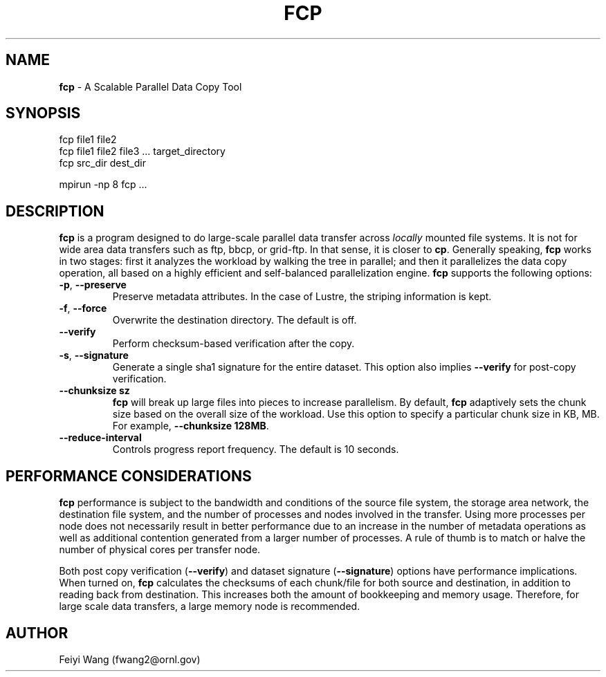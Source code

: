 .\" generated with Ronn/v0.7.3
.\" http://github.com/rtomayko/ronn/tree/0.7.3
.
.TH "FCP" "8" "October 2015" "" ""
.
.SH "NAME"
\fBfcp\fR \- A Scalable Parallel Data Copy Tool
.
.SH "SYNOPSIS"
.
.nf

fcp file1 file2
fcp file1 file2 file3 \.\.\. target_directory
fcp src_dir dest_dir

mpirun \-np 8 fcp \.\.\.
.
.fi
.
.SH "DESCRIPTION"
\fBfcp\fR is a program designed to do large\-scale parallel data transfer across \fIlocally\fR mounted file systems\. It is not for wide area data transfers such as ftp, bbcp, or grid\-ftp\. In that sense, it is closer to \fBcp\fR\. Generally speaking, \fBfcp\fR works in two stages: first it analyzes the workload by walking the tree in parallel; and then it parallelizes the data copy operation, all based on a highly efficient and self\-balanced parallelization engine\. \fBfcp\fR supports the following options:
.
.TP
\fB\-p\fR, \fB\-\-preserve\fR
Preserve metadata attributes\. In the case of Lustre, the striping information is kept\.
.
.TP
\fB\-f\fR, \fB\-\-force\fR
Overwrite the destination directory\. The default is off\.
.
.TP
\fB\-\-verify\fR
Perform checksum\-based verification after the copy\.
.
.TP
\fB\-s\fR, \fB\-\-signature\fR
Generate a single sha1 signature for the entire dataset\. This option also implies \fB\-\-verify\fR for post\-copy verification\.
.
.TP
\fB\-\-chunksize sz\fR
\fBfcp\fR will break up large files into pieces to increase parallelism\. By default, \fBfcp\fR adaptively sets the chunk size based on the overall size of the workload\. Use this option to specify a particular chunk size in KB, MB\. For example, \fB\-\-chunksize 128MB\fR\.
.
.TP
\fB\-\-reduce\-interval\fR
Controls progress report frequency\. The default is 10 seconds\.
.
.SH "PERFORMANCE CONSIDERATIONS"
\fBfcp\fR performance is subject to the bandwidth and conditions of the source file system, the storage area network, the destination file system, and the number of processes and nodes involved in the transfer\. Using more processes per node does not necessarily result in better performance due to an increase in the number of metadata operations as well as additional contention generated from a larger number of processes\. A rule of thumb is to match or halve the number of physical cores per transfer node\.
.
.P
Both post copy verification (\fB\-\-verify\fR) and dataset signature (\fB\-\-signature\fR) options have performance implications\. When turned on, \fBfcp\fR calculates the checksums of each chunk/file for both source and destination, in addition to reading back from destination\. This increases both the amount of bookkeeping and memory usage\. Therefore, for large scale data transfers, a large memory node is recommended\.
.
.SH "AUTHOR"
Feiyi Wang (fwang2@ornl\.gov)
